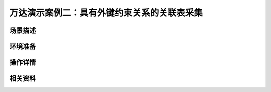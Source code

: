 万达演示案例二：具有外键约束关系的关联表采集
==================================================


场景描述
----------


环境准备
----------


操作详情
----------


相关资料
----------